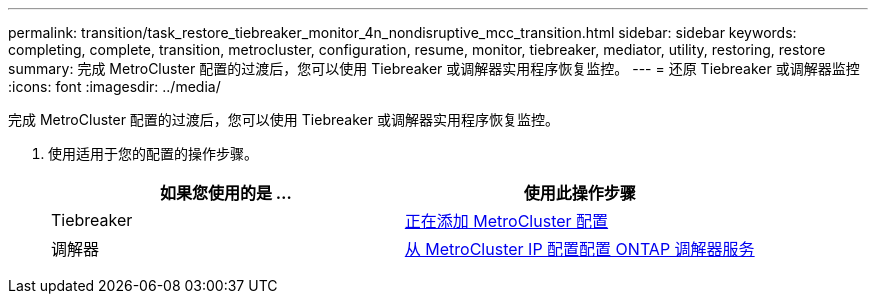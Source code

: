 ---
permalink: transition/task_restore_tiebreaker_monitor_4n_nondisruptive_mcc_transition.html 
sidebar: sidebar 
keywords: completing, complete, transition, metrocluster, configuration, resume, monitor, tiebreaker, mediator, utility, restoring, restore 
summary: 完成 MetroCluster 配置的过渡后，您可以使用 Tiebreaker 或调解器实用程序恢复监控。 
---
= 还原 Tiebreaker 或调解器监控
:icons: font
:imagesdir: ../media/


[role="lead"]
完成 MetroCluster 配置的过渡后，您可以使用 Tiebreaker 或调解器实用程序恢复监控。

. 使用适用于您的配置的操作步骤。
+
[cols="2*"]
|===
| 如果您使用的是 ... | 使用此操作步骤 


 a| 
Tiebreaker
 a| 
xref:../tiebreaker/concept_configuring_the_tiebreaker_software.adoc#adding-metrocluster-configurations[正在添加 MetroCluster 配置]



 a| 
调解器
 a| 
xref:../install-ip/concept_configure_the_ontap_mediator_for_unplanned_automatic_switchover.adoc#configuring-the-ontap-mediator-service-from-a-metrocluster-ip-configuration[从 MetroCluster IP 配置配置 ONTAP 调解器服务]

|===

